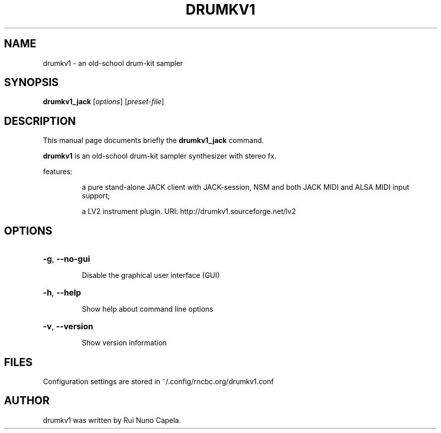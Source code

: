 .TH DRUMKV1 "1" "June 17, 2014"
.SH NAME
drumkv1 \- an old-school drum-kit sampler
.SH SYNOPSIS
.B drumkv1_jack
[\fIoptions\fR] [\fIpreset-file\fR]
.SH DESCRIPTION
This manual page documents briefly the
.B drumkv1_jack
command.
.PP
\fBdrumkv1\fP is an old-school drum-kit sampler synthesizer with stereo fx.
.PP
features:
.IP
a pure stand-alone JACK client with JACK-session,
NSM and both JACK MIDI and ALSA MIDI input support;
.IP
a LV2 instrument plugin.
URI: http://drumkv1.sourceforge.net/lv2
.SH OPTIONS
.HP
\fB\-g\fR, \fB\-\-no\-gui\fR
.IP
Disable the graphical user interface (GUI)
.HP
\fB\-h\fR, \fB\-\-help\fR
.IP
Show help about command line options
.HP
\fB\-v\fR, \fB\-\-version\fR
.IP
Show version information
.SH FILES
Configuration settings are stored in ~/.config/rncbc.org/drumkv1.conf
.SH AUTHOR
drumkv1 was written by Rui Nuno Capela.
